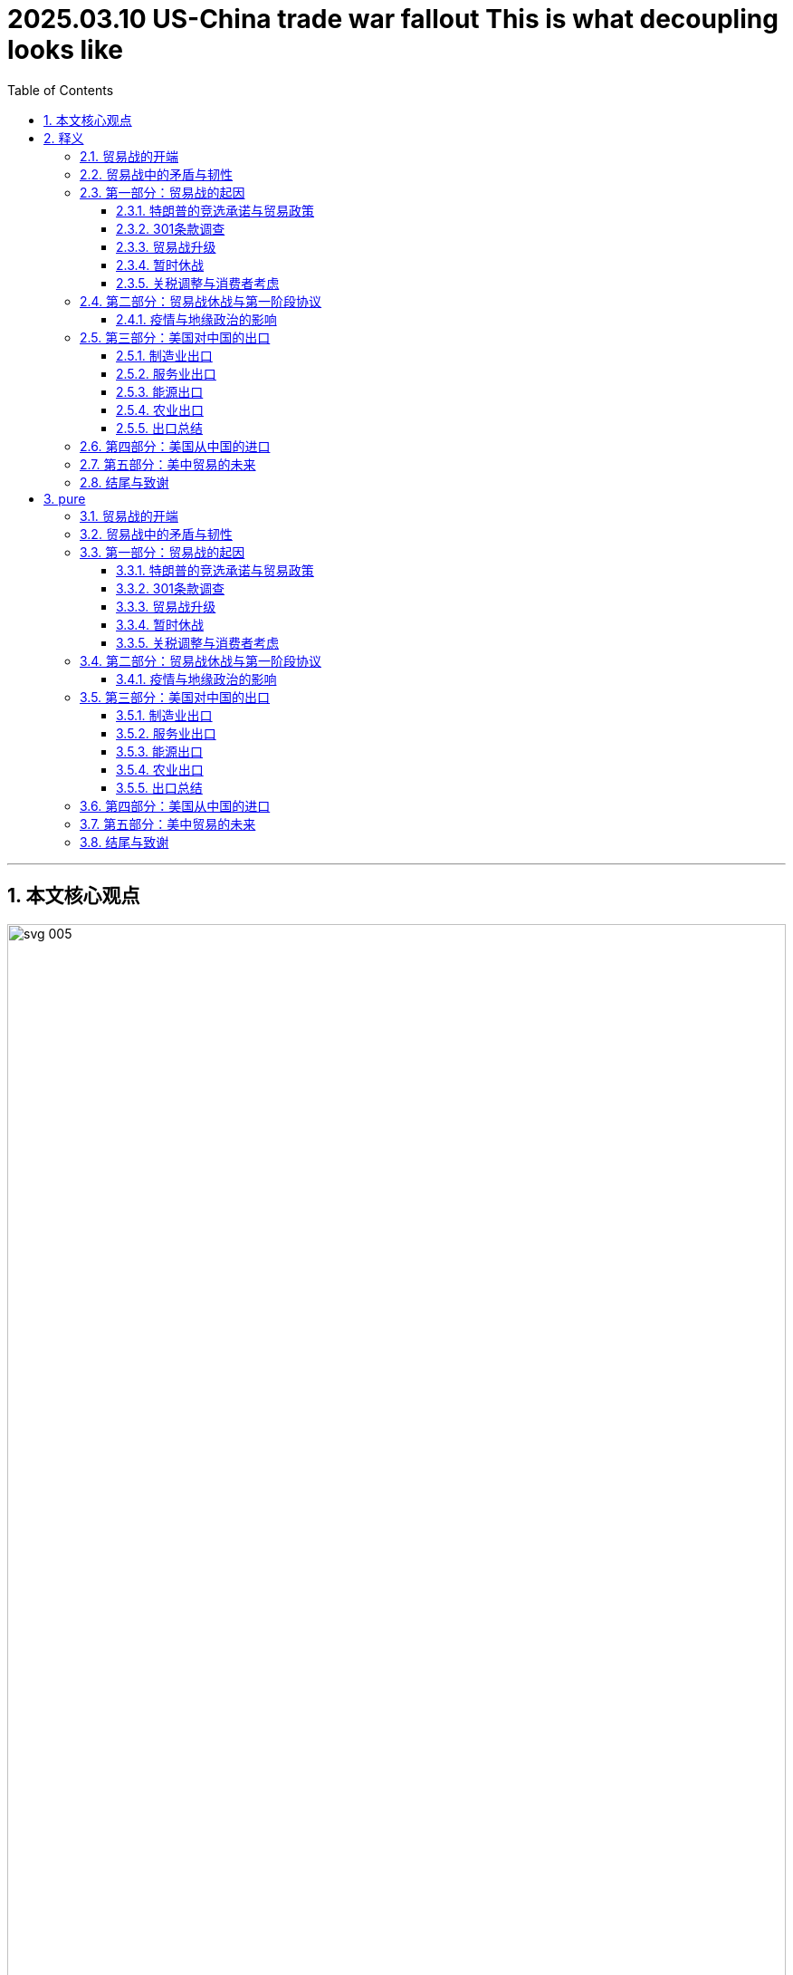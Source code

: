 
= 2025.03.10 US-China trade war fallout This is what decoupling looks like
:toc: left
:toclevels: 3
:sectnums:
:stylesheet: ../../../myAdocCss.css

'''

== 本文核心观点

image:../img/svg 005.svg[,100%]




'''

== 释义

=== 贸易战的开端 ===

The U.S.-China trade war began in March of 2018. The U.S. government released a 200-page report *calling out* China for a number of ways 后定 it was being unfair 不公平的；不公正的. China was stealing 偷盗；抄袭 American intellectual 智力的；知识的 property 财产；知识产权. The Chinese government was forcing U.S. companies to transfer (v.)转移；转让 their technology to local Chinese firms 公司；企业.

The first week of April, President Donald Trump threatened 威胁；恐吓 China with tariffs 关税. Within hours, China said it would retaliate 报复；反击. The next day, Trump threatened (v.)威胁，恐吓 more tariffs. With the actions of those three days, the trade war was suddenly on. The first round of tariffs would not officially be imposed 强加；强制执行 until July, but March of 2018 is when the world began to change.

The U.S.-China _tariff conflict_ 冲突；矛盾 became the biggest trade dispute 争端；争议 since the end of the Second World War. `主` #What# 后定 started small `谓` *#concluded (v.)结束；得出结论 with#* `主` the world’s two largest economies `谓` suddenly putting (v.) tariffs on over $400 billion of international trade —more than half of their imports and exports with each other. Five years later, and the trade war never really ended. A truce 休战；停战 has now been in place 在适当的位置；适当 for over three years, but almost all of those _trade war tariffs_ 贸易战关税 never left. The U.S. and China are on a new path, often *referred to as*  被称为 "decoupling 分离；脱钩;去耦."

[.my2]
====
美中贸易战始于2018年3月。美国政府发布了一份200页的报告，指出中国在多个方面存在不公平行为。中国窃取了美国的知识产权。*中国政府强制美国公司将其技术转让给当地的中国企业。*

四月的第一周，唐纳德·特朗普总统威胁要对中国加征关税。几小时之内，中国表示将进行报复。第二天，特朗普威胁要加征更多关税。在这三天的行动下，贸易战突然爆发。第一轮关税直到7月才正式实施，但2018年3月是世界开始发生变化的时刻。

美中关税冲突, 成为自第二次世界大战结束以来最大的贸易争端。起初规模较小的事件，**最终以全球两大经济体突然对超过4000亿美元的国际贸易加征关税而告终，这超过了两者之间进出口总额的一半。**五年后，贸易战从未真正结束。现在已经维持了超过三年的休战，*但几乎所有贸易战关税, 都未取消。美国和中国走上了一条新道路，通常被称为“脱钩”。*
====


=== 贸易战中的矛盾与韧性 ===
At the same time, there is this emerging 新兴的；出现的 puzzle 难题；谜: `主` _two-way 双向的；相互的 trade_ between China and the U.S. `谓` showed resilience 韧性；复原力 in 2022 despite _ongoing frictions_ 摩擦；不和. `主` Newly released data from the U.S. Commerce Department `谓` shows China-U.S. _goods trade_ hit (v.) a record high of $690.6 billion last year. Somehow 以某种方式，由于某种不明原因，不知为什么, U.S.-China trade—both the imports and their exports—are now higher than ever, even though there is this "decoupling 分离；脱钩."

This episode 插曲；片段 reconciles (v.)使和谐一致；调和；使配合 these seeming (a.) contradictions 矛盾；对立. It tells the story of _the trade war_ and it explains (v.) what has happened to _U.S.-China trade_ in the five years since. You are listening to an episode of _Trade Talks_, a podcast about the economics of trade and policy. I’m your host, Chad Bown, the Reginald Jones _Senior Fellow_ 资深研究员 at the Peterson Institute for International Economics in Washington.

[.my2]
====
与此同时，一个新出现的难题浮现出来：尽管2022年持续存在摩擦，*中美之间的双向贸易展现了韧性。美国商务部新发布的数据显示，去年中美货物贸易达到创纪录的6906亿美元。不知何故，尽管存在“脱钩”，中美贸易——包括进口和出口——现在比以往任何时候都要高。*

本期节目调和了这些看似矛盾的现象。它讲述了贸易战的故事，并解释了过去五年中美贸易发生了什么。您正在收听的是《贸易对话》的一期节目，这是一档关于贸易和政策经济学的播客。我是您的主持人查德·鲍恩，华盛顿"彼得森国际经济研究所"的雷金纳德·琼斯高级研究员。
====


=== 第一部分：贸易战的起因 ===

==== 特朗普的竞选承诺与贸易政策 ====
On the campaign trail 在竞选活动中 in 2016, candidate (n.)候选人，申请者 Donald Trump promised a different approach 方法；途径 to trade, and especially to trade with China. Trump complained about China stealing American jobs. He was especially focused on _the bilateral 双边的 trade deficit_ 赤字；逆差—that China was *selling* more *to* the United States than it was buying.

Once elected (v.), Trump *followed (v.) through* 把…进行到底；完成（开了头的事）; 贯彻执行；完成 on many of his promises to act (v.) on trade. First, he forced the renegotiation 重新谈判 of NAFTA, the trade agreement between the United States, Canada, and Mexico. Then he *imposed* 强加；强制执行 _controversial 有争议的 tariffs_ *on* imports of steel and aluminum 铝 *under the name of* 以……的名义 protecting America’s national security. But Trump’s _biggest moves_ on trade `谓` involved the U.S. relationship with China.


[.my2]
====
在2016年的竞选活动中，候选人唐纳德·特朗普承诺, 对贸易采取不同的方法，尤其是对与中国的贸易。他抱怨中国窃取了美国的工作机会。他特别关注**双边贸易赤字——中国对美国的销售, 超过其购买。**

一旦当选，特朗普贯彻执行了许多关于贸易的承诺。首先，他强制重新谈判了《北美自由贸易协定》，这是美国、加拿大和墨西哥之间的贸易协议。然后，他以保护美国国家安全的名义，对钢和铝的进口加征了有争议的关税。但特朗普在贸易上的最大动作, 涉及美国与中国的关系。
====

==== 301条款调查 ====
In August of 2017, less than one year into his administration 行政；管理, Trump’s _U.S. Trade Representative_, Robert Lighthizer, began the process. He announced 宣布，宣告；通知；声称 `主` the government `谓` was going to investigate (v.)调查；研究 China’s _unfair trade practices_ under__ Section 301__ of _the Trade Act of 1974_. This was weird 奇怪的，不寻常的；怪异的 —*not that* 并不是说,不是因为 the U.S. had problems (n.) with China’s policies; that was definitely not weird. Previous administrations had found (v.) the same thing and they’d chosen to tackle (v.) 处理；对付 the problem differently, including by *bringing* China *to* formal 正式的，规范的；合法 dispute settlement 解决；和解 at the WTO. *What was weird was that* Trump was dusting off 掸去灰尘；重新使用 an old law. This Section 301 had been used a lot in the 1980s and 1990s, but since the start of the WTO in 1995, it had *been pushed to the side* 被搁置；被忽视. But with Trump, something was truly different.

On March 22nd, 2018, the Trump administration *released* the findings of the Section 301 investigation *to* the public. Over 200 pages, the United States detailed 详细说明；详述 its complaints: China was stealing American _intellectual 智力的；知识的 property_ 财产；知识产权; it was forcing the transfer 转移；转让 of American technology to Chinese firms without paying them enough compensation 补偿；赔偿. The report made _lots and lots of_ detailed allegations 指控；断言, but to President Trump, it was all about the trade deficit 赤字；逆差, in particular with China.

“We’re going to be doing a Section 301 trade action. It could be about $60 billion dollars, but that’s really just a fraction 部分；小部分 of what we’re talking about. I’ve been speaking with the highest Chinese representatives, including the president, and I’ve asked them to reduce 减少；降低 the trade deficit immediately by $100 billion. It’s a lot.”

[.my2]
====
2017年8月，在特朗普执政不到一年时，他的美国贸易代表罗伯特·莱特希泽启动了程序。他宣布政府将**根据1974年《贸易法》第301条款, 调查中国的不公平贸易行为。**这很奇怪——不是因为美国对中国的政策有问题，这一点确实不奇怪。*此前的政府也发现了同样的问题，但他们选择以不同的方式处理，包括将中国带到世界贸易组织的正式争端解决程序。奇怪的是，特朗普重新使用了一部旧法律。第301条款在20世纪80年代和90年代被广泛使用，但自1995年WTO成立以来，它已被搁置一边。但在特朗普领导下，情况确实有所不同。*

2018年3月22日，**特朗普政府向公众发布了"第301条款"调查的结果。在超过200页的报告中，美国详细说明了其投诉：中国窃取美国知识产权；它强制将美国技术转让给中国公司，却没有支付足够的补偿。该报告提出了大量详细的指控，但对特朗普总统来说，一切都围绕着贸易赤字，**尤其是与中国的贸易赤字。

“我们将要采取"第301条款"的贸易行动。这可能涉及600亿美元，但这只是我们讨论内容的一小部分。**我已与中国**的最高代表，包括总统，**进行交谈，我要求他们立即将贸易赤字减少1000亿美元。**这是一个很大的数字。”
====



==== 贸易战升级 ====
Ten days later, in the first week of April, the trade war first started to spiral (v.)螺旋上升；急剧恶化. The Trump administration released a list of products it planned to hit (v.) with new 25% tariffs. That list covered $50 billion of imports from China—not the $60 billion that President Trump had stated (v.)陈述，说明 earlier. This was the first of many confusing parts of the details of _how U.S. policy was changing_ during President Trump’s trade war.

Within hours, the Chinese government had released its own list of $50 billion worth of U.S. exports *over which* it promised to retaliate 报复；反击, including against _American exports_ of soybeans 大豆 and cars. Upset, Trump escalated (v.)使升级；使加剧 things further (ad.)更远地，再往前地；进一步. The next day, he instructed 指示；命令 the U.S. Trade Representative to find an additional $100 billion of imported products from China for even more tariffs. Trump also told his Agriculture Secretary *to come up with 提出；想出 a plan* to protect American farmers /should China implement (v.)实施；执行 its retaliatory (a.)报复的 tariffs.

The trade war was suddenly on. The first U.S. and Chinese tariffs were imposed 强加；强制执行 in July of 2018. Another round *went on* 继续进行 in August. Combined, each side had now imposed tariffs 后定 covering $50 billion worth of trade. Following the Chinese tariffs on U.S. agricultural exports like soybeans 大豆, the Trump administration said it would provide *up to* 多达 $12 billion of subsidies 补贴；津贴 to support American farmers. Over the next two years, the Trump administration would pay out 支付；发放 _tens of billions of dollars_ of subsidies 补助金，补贴，津贴 to those farmers. The other parts of the U.S. economy hurt (n.) by the trade war, especially the manufacturing sector 部门；行业, did not receive (v.) subsidies.

In September of 2018, Trump *followed through with* 把…进行到底；完成（开了头的事）;贯彻执行；完成 his second threat 后定 made (v.) during that fateful 决定性的；致命的 first week in April. He put tariffs on another _$200 billion of imports_ from China. Again, this was confusing 因为 as *it was not the same as* Trump’s original announcement —it was $200 billion and not $100 billion, and it was also a tariff of 10% *as opposed to* 与……相对比 early indications 迹象；指示 of 25%. But again, China immediately retaliated.

[.my2]
====
十天后，在四月的第一周，"贸易战"开始急剧恶化。*特朗普政府发布了一份产品清单，计划对其征收新的25%关税。该清单涵盖了从中国进口的500亿美元商品*——而不是特朗普早先所说的600亿美元。这是特朗普贸易战期间, 美国政策变化细节中许多令人困惑的部分之一。

几小时之内，*中国政府发布了自己的清单，涉及价值500亿美元的美国出口商品，并承诺对其进行报复*，包括对美国大豆和汽车的出口。**特朗普对此感到不满，进一步升级了局势。第二天，他指示美国贸易代表再找出价值1000亿美元的从中国进口的产品，以加征更多关税。**特朗普还告诉农业部长制定计划，以在中国的报复性关税实施时保护美国农民。

贸易战突然爆发。2018年7月，美国和中国的第一轮关税被强制执行。8月又进行了一轮。综合来看，双方现已对价值500亿美元的贸易加征关税。**在中国对美国农业出口（如大豆）加征关税后，特朗普政府表示将提供高达120亿美元的补贴来支持美国农民。**在接下来的两年里，特朗普政府向这些农民支付了数百亿美元的补贴。*"贸易战"伤害的美国经济其他部分，尤其是制造业部门，却没有获得补贴。*

**2018年9月，特朗普**贯彻执行了他在四月第一周那个决定性时刻发出的第二个威胁。他**对另外2000亿美元的中国进口商品加征关税。**这再次令人困惑，因为**这与他最初的声明不一致——是2000亿美元而非1000亿美元，关税率也为10%，而不是早先迹象显示的25%。但中国再次立即进行了报复。**
====




==== 暂时休战 ====
Over the next few months, things quieted down 平静下来；安定下来—no new tariff threats (n.), but also it was unclear what was going on—until finally, in December of 2018, President Trump and Chinese President Xi Jinping *had a dinner meeting* at the G20 in _Buenos Aires_ 阿根廷的首都. They called a temporary truce 休战；停战 to their _tariff escalation_ (使升级；使加剧)关税升级. They instructed (v.)指示；命令；吩咐 their _trade teams_ to start negotiating 谈判；协商. With the media and cameras *clicking away* 不停地点击; 迅速离开；匆忙完成 at the dinner, Trump sounded (v.) optimistic 乐观的；积极的:

“The relationship is very special—the relationship that I have with President Xi—and I think that is going to be a very primary 主要的；首要的 reason why *we’ll probably* end up 最终成为；最终到达 **getting something** that will be good for China and good for the United States. So we very much appreciate this.”

The U.S. and China negotiated. It looked like they were closing in 接近；靠近 on  a deal. The U.S. administration leaked (v.) to the press 向新闻界泄露 what the agreement was expected to cover. The U.S. side also signaled (v.) 以动作向……示意；用信号发出，用信号通知；向……发信号 what the agreement was not going to cover—in particular, the deal would not remove all of those newly imposed tariffs. Nevertheless 然而，不过, it looked like there would be a deal.

Then, in early May, the key U.S. negotiators 谈判代表— Lighthizer 人名 *as well as* _Treasury Secretary_ 财政部长 Steven Mnuchin —took one last trip （尤指短程往返的）旅行，旅游；出门 to Beijing to finalize (v.)最终确定；完成 the agreement. But then the talks collapsed 崩溃；失败. On May 5th of 2019, the trade war was suddenly back on 重新恢复. President Trump tweeted (v.)发出叽叽喳喳的声音；在推特上发贴 that the 10% tariffs he had imposed in September on $200 billion of Chinese imports —those tariffs would immediately *increase to* 25%. And Trump tweeted (v.) that the rest of U.S. imports (n.) from China, another $300 billion *or so* 大约，左右 of trade, would also be hit (v.)达到（一个特定的水平，阶段，数字）；碰到 with 25% tariffs “shortly 不久；很快.”

Now, once again, the details of Trump’s tariffs didn’t quite match (v.) the president’s tweet. But over the next few months, Trump did *escalate* (v.)（使）变得严重，（使）升级；迅速增加，迅速增长；逐步增强 things *further* by imposing (v.) tariffs on more than $100 billion of additional imports from China. `主` Roughly two-thirds of U.S. imports from China `谓` would eventually be caught up in 被卷入；陷入 Trump’s tariffs.

[.my2]
====
**在接下来的几个月中，局势平静下来——没有新的关税威胁，**但也不清楚发生了什么——直到2018年12月，特朗普总统和中国国家主席习近平在布宜诺斯艾利斯的G20会议上共进晚餐。他们宣布对其关税升级进行临时休战。他们指示各自的贸易团队开始谈判。在晚宴上，媒体和相机忙碌地记录，特朗普听起来很乐观：

“这种关系非常特殊——我与习近平主席的关系——我认为这将是我们最终达成对中国和美国都有利的结果的首要原因。所以我们非常感激这一点。”

**美国和中国进行了谈判。**看起来他们正在接近达成协议。美国政府向新闻界泄露了协议预计涵盖的内容。美国方面还表明了协议不会涵盖的内容——特别是，**该协议不会取消所有新加征的关税。**尽管如此，看起来似乎会有一个协议。

然后，在五月初，关键的美国谈判代表——莱特希泽以及财政部长史蒂文·姆努钦——最后一次前往北京以最终确定协议。但随后**谈判崩溃了。2019年5月5日，贸易战突然重新开始。**特朗普发推文称，他9月**对2000亿美元中国进口商品加征的10%关税将立即提高至25%。**特朗普还发推文称，*美国从中国的其余进口商品，大约3000亿美元的贸易，也将“很快”被加征25%的关税。*

**现在，特朗普的关税细节, 再一次与他的推文不完全匹配。**但在接下来的几个月中，特朗普通过对超过1000亿美元的额外中国进口商品加征关税进一步升级了局势。*大约三分之二的美国从中国的进口最终被卷入了特朗普的关税中。*
====



==== 关税调整与消费者考虑 ====
`主` One interesting development 发展；进展—and important for what is happening today — `谓` took place in August of 2019. Trump decided to postpone (v.)推迟；延期 putting tariffs on over $150 billion of imports of products like mobile phones, laptops, computer monitors 电脑显示器, video game consoles 控制台；操纵台, and toys. Here is Trump standing (v.) under _the Marine 海洋的 One helicopter_ explaining why he was delaying those tariffs further past December 15:

“We’re doing this for Christmas season, uh, *just in case* 以防万一 some of the tariffs would have an impact 影响；作用 on U.S. customers, which *so far* 到目前为止 they’ve had virtually 几乎；实际上 none. The only impact has been that we’ve collected almost $60 billion from China, compliments 赞扬；称赞 of China. But *just in case* they might have an impact on people, `主` what we’ve done `系` is we’ve delayed it *so that* they won’t be relevant (a.)相关的；切题的;有价值的；有意义的 for the Christmas shopping season.”

Trump initially 最初；起初 delayed (v.) those tariffs because of the products they would hit—they were consumer goods 消费品；日用品. Most of his earlier rounds of tariffs had hit (v.) parts and components 组成部分；部件 or inputs bought by companies. `主` Tariffs on phones and toys and computers `谓` might increase (v.) consumer prices quickly and noticeably 明显地；显著地, making him unpopular /right during the Christmas shopping season.

Of course, Trump was being inconsistent 不一致的；矛盾的. His other claim was that `主` the $60 billion of tariff revenue 收入；税收 being collected by the U.S. government `系` was “compliments (n.)恭维；问候；道贺 of China.” `主` Economic research (n.) `谓` would refute (v.)驳斥；反驳, time and again, Trump’s claim that China was paying for his tariffs. It was American buyers who were paying the cost of those tariffs.

Anyway, before `主` that last and final round of tariffs on consumer products `谓` was scheduled to go on in December of 2019, the U.S. and China announced (v.) they had reached a deal. After more than _a year and a half_ of tariff escalation, the trade war was finally over—sort of.

[.my2]
====
2019年8月发生了一个有趣且对今天情况重要的进展。**特朗普决定推迟对超过1500亿美元的进口产品加征关税，**这些产品包括手机、笔记本电脑、显示器、视频游戏控制台和玩具。以下是特朗普站在“海军一号”直升机下, 解释为何将**这些关税推迟到12月15日之后：**

“**我们这样做是为了圣诞季，**呃，**以防有些关税会对美国客户产生影响，**到目前为止它们几乎没有影响。唯一的影响是我们从中国收取了近600亿美元，这是中国的‘馈赠’。但以防它们可能对人们产生影响，我们所做的就是推迟它们，使其与圣诞购物季无关。”

特朗普最初推迟这些关税, 是因为它们针对的产品是消费品。他之前几轮关税主要针对公司购买的部件和组件。对手机、玩具和电脑加征关税, 可能会迅速且显著地提高消费价格，使他在圣诞购物季变得不受欢迎。

**当然，特朗普的说法是不一致的。**他还声称美国政府收取的600亿美元关税收入是“中国的馈赠”。*经济研究一次又一次地驳斥了特朗普关于中国支付其关税的主张。实际支付这些关税成本的, 是美国买家。*

无论如何，在2019年12月对消费品的最后一轮关税按计划实施之前，美国和中国宣布达成了一项协议。经过"一年半多"的关税升级，贸易战终于结束了——某种程度上是这样。
====




=== 第二部分：贸易战休战与第一阶段协议 ===
In January of 2020, President Trump put on 举办；上演 a big event. The White House would host an elaborate 精心制作的；复杂的 signing ceremony for his new trade agreement with China. In attendance 在场的；出席的 were a lot of VIPs. The ceremony was long, it was televised, it was awkward 尴尬的；笨拙的.

“Today we take a momentous 重大的；重要的 step—one that has never been taken before with China—toward a future of fair and reciprocal 互助的；相互的 trade as we sign phase one of the historic trade deal between the United States and China. Together, we are righting the wrongs of the past and delivering a future of economic justice 正义；公平 and security for American workers, farmers, and families. I want to thank President Xi, who is watching as we speak, and I’ll be going over to China in the not-too-distant future to reciprocate 报答；回报. But I want to thank President Xi, a very, very good friend of mine.”

For trade nerds, what mattered were the legal details of that deal—what had China and the United States committed to 承诺；保证 in the text of this agreement? China said it would do a number of things. Chapters 1 and 2 contained promises to better protect American intellectual 智力的；知识的 property 财产；知识产权 and to stop forcing the transfer 转移；转让 of foreign technology. Chapter 3 explained how it would get rid of 去除；消灭 non-tariff barriers 障碍；壁垒 impacting American farm exports. Chapter 4 committed China to opening up 开放；开发 its market to foreign financial services.

But the headline for President Trump was something else entirely 完全地；全然地. To reduce the bilateral 双边的 trade deficit 赤字；逆差, Trump got China to commit to buy an additional $200 billion of American goods and services exports over 2020 and 2021.

“Phase one will also see China greatly expand 扩展；扩大 imports to the United States. What’s to me very important—number one—they’re going to be spending much more than $200 billion over the next two years, including up to $50 billion just on agriculture alone.”

That additional $200 billion of U.S. exports over the next two years is super important, and we will come back to that momentarily 片刻地；即时地. Equally important, though, is what was not in that deal. There was nothing about China’s problematic non-market economy and its system of subsidies 补贴；津贴. There was also nothing about China removing its trade war tariffs on tens of billions of dollars of U.S. exports. China would later announce a government process whereby the government would decide which Chinese companies would not have to pay tariffs on U.S. goods. But this was at odds with 与……不一致；与……冲突 a separate American complaint about the centralized 集中的；中央集权的, state-run nature of the Chinese economic system. Letting the Chinese government decide which companies would be exempt from 免除；豁免 the tariffs put more power into government hands instead of the private sector 部门；行业, which seemed massively inconsistent 不一致的；矛盾的 with Washington’s underlying 根本的；基础的 concerns.

Finally, this weird U.S.-China deal made the rest of the world nervous. Maybe Trump’s $200 billion of purchase commitments would just come at their expense 以……为代价；牺牲. Maybe China would buy more American stuff, but China would not increase its imports overall. So more U.S. exports would mean fewer exports from Europe, Japan, Brazil, and everyone else. The world was watching.

On the U.S. side, the United States did not commit to do anything differently. Again, here is President Trump at that signing ceremony:

“As soon as this kicks in 开始生效；起作用, we’ll be starting phase two. We’re leaving tariffs on, which people were shocked [about], but it’s great. But, uh, I will agree to take those tariffs off if we are able to do phase two.”

Almost all of the tariffs that Trump had imposed over the previous 18 months would remain in place 保持原位；适当. They are still in place today. There was never a phase two in the U.S.-China negotiations, in part because the world suddenly changed.

中文翻译：

2020年1月，特朗普总统举办了一场盛大的活动。白宫将为他与中国的新的贸易协议, 举行一个精心制作的签署仪式。许多重要人物出席了仪式。仪式很长，通过电视播出，显得有些尴尬。

“今天我们迈出了重要的一步——这是此前从未与中国采取过的一步——朝着公平和互助贸易的未来迈进，我们签署了美国与中国之间具有历史意义的"第一阶段贸易协议"。我们一起纠正过去的错误，为美国工人、农民和家庭, 带来经济正义与安全的未来。我要感谢习近平主席，他正在观看我们此刻的讲话，我将在不久的将来前往中国以示回报。我要感谢习近平主席，他是我的非常非常好的朋友。”

对于贸易爱好者来说，**重要的是该协议的法律细节——中国和美国在协议文本中承诺了什么？**中国表示将采取多项措施。*第1章和第2章包含了更好地保护美国知识产权, 和停止强制转让外国技术的承诺。第3章解释了如何消除影响美国农产品出口的"非关税壁垒"。第4章承诺中国向外国金融服务开放市场。*

但对特朗普总统来说，*最重要的完全是另一回事。为了减少"双边贸易赤字"，特朗普让中国承诺, 在2020年和2021年额外购买2000亿美元的美国商品和服务出口。*

“第一阶段, 还将**使中国大幅扩大对美国的进口。**对我来说非常重要——第一点——他们在未来两年将花费超过2000亿美元，其中仅农业就高达500亿美元。”

这额外2000亿美元的美国出口, 在未来两年非常重要，我们稍后会回到这一点。**同样重要的是协议中没有的内容。没有涉及中国"有问题的非市场经济"及其"补贴体系"。也没有涉及中国"取消对数十亿美元美国出口的贸易战关税"。**

*中国后来宣布了一个政府程序，由政府决定哪些中国公司不必支付美国商品的关税。但这与美国对中央集权、国有经济体系性质的单独投诉, 相冲突。让中国政府决定哪些公司免除关税，将更多权力交给政府而非私营部门，这似乎与华盛顿的根本关切极为不一致。*

最后，**这个奇怪的美中交易, 让世界其他国家感到紧张。也许特朗普2000亿美元的采购承诺, 会以它们的牺牲为代价。也许中国会购买更多美国产品，但中国从整个世界的总体进口额不会增加。因此，更多的美国出口将意味着欧洲、日本、巴西和其他国家的出口减少。**全世界都在关注。

在美国方面，美国没有承诺做出任何不同的举动。再次，这是特朗普在签字仪式上的讲话：

“一旦这开始生效，我们将启动第二阶段。**我们保留了关税，**这让人们感到震惊，但这很棒。*但是，如果我们能够完成第二阶段，我会同意取消这些关税。*”

**特朗普在之前18个月加征的几乎所有关税, 都保持原位。它们至今仍在实施。美国与中国的谈判从未进入第二阶段，部分原因是世界突然发生了变化。**

==== 疫情与地缘政治的影响 ====
COVID-19 emerged 出现；浮现 in China in late 2019. By January, the disease was already spreading globally. On March 11th, the World Health Organization called the outbreak 爆发；疫情 a global pandemic 流行病；瘟疫. Over the next three years, the world suffered tremendously 极大地；非常地. Tens of millions of people would die, trillions of dollars of economic activity would be lost because of lockdowns 封锁；关闭 and other shocks to the global economy. Weirdly, though, some elements of the pandemic spurred 激励；刺激 more trade. We’ll come back to that later in the story.

During this period, though, China also showed signs of change. Its aggressive 侵略的；好斗的 “wolf warrior” diplomacy signaled a more hostile 敌对的；不友好的 foreign policy. China engaged in 参与；从事 economic coercion 强制；强迫, punishing countries like Canada, Australia, and Lithuania with trade restrictions when it did not like their government policies. In Hong Kong, China cracked down on 镇压；打击 democracy protests and implemented 实施；执行 a national security law. China mounted new military exercises around the island of Taiwan, and there were concerns over a potential 潜在的；可能的 invasion 入侵；侵略. Chinese President Xi Jinping promised a “no limits” partnership with Russian President Vladimir Putin. This put the world on notice 提醒；通知 when Russia subsequently 随后；接着 invaded Ukraine and started a brutal 残忍的；野蛮的 and deadly war.

In Washington, things were changing as well. At the same time that President Trump’s trade deal wanted to expand U.S. exports to China by an additional $200 billion, another part of his administration was limiting exports to China of things like semiconductors 半导体 and equipment due to emerging concerns over national security. American policymakers also began to take action on human rights abuses in China, especially in the Xinjiang region. The U.S. Congress would eventually pass into law 通过法律 the Uyghur Forced Labor Prevention Act and ban imports of products from China made using forced labor.

Then, in November of 2020, a new U.S. president was elected. President Trump was now out. President Joe Biden would have different policy priorities than dealing with China on trade. He had to fight the pandemic. The Biden administration focused its policy efforts at home with its “Build Back Better” legislation 立法；法律. It passed laws for new infrastructure 基础设施；基础建设 as well as some industrial policy, including for semiconductor manufacturing as well as clean energy products to tackle 处理；对付 climate change.

On trade policy, the first two years of the Biden administration mostly ignored China. Where it needed to do anything at all on trade, it engaged directly with countries aside from China. With its allies in Europe, it created the Trade and Technology Council. With Japan, South Korea, Australia, and other countries in Asia, it began to negotiate the Indo-Pacific Economic Framework (IPEF). With the trade war no longer in the day-to-day headlines, the big question was: whatever happened to U.S.-China trade?

中文翻译：

**COVID-19于2019年末, 在中国出现。**到1月，这种疾病已在全球传播。3月11日，世界卫生组织将此次爆发称为全球流行病。在接下来的三年中，世界遭受了极大的痛苦。数千万人死亡，**由于封锁和其他对全球经济的冲击，数万亿美元的经济活动损失。**然而，奇怪的是，疫情的某些因素刺激了更多贸易。我们将在后面的故事中回到这一点。

**在此期间，中国也显示出变化的迹象。其好斗的“战狼外交”**表明了更敌对的外交政策。**中国从事经济强制(经济胁迫)，当它不喜欢某些国家的政府政策时，对加拿大、澳大利亚和立陶宛等国, 实施贸易限制。**在香港，中国镇压民主抗议活动, 并实施了国家安全法。中国在台湾岛周围开展了新的军事演习，人们担心可能发生入侵。中国国家主席习近平承诺与俄罗斯总统弗拉基米尔·普京建立“无限制”的伙伴关系。这在俄罗斯随后入侵乌克兰 ,并开始一场残忍而致命的战争时, 提醒了全世界。

**在华盛顿，情况也在变化。**在特朗普的贸易协议希望将美国对中国的出口, 额外增加2000亿美元的同时，他的政府另一部分, **由于对"国家安全"的新兴担忧，限制了对中国的半导体和设备出口。美国政策制定者也开始对中国人权侵犯采取行动，**特别是在新疆地区。*美国国会最终通过了《维吾尔强迫劳动预防法》，并禁止从中国进口使用"强迫劳动"制造的产品。*

然后，**在2020年11月，一位新的美国总统当选。特朗普不再执政。乔·拜登总统的政策重点, 与处理"对华贸易"不同。**他必须对抗疫情。**拜登政府将政策重点放在国内，**通过其“重建更好”立法。它通过了关于"新基础设施"以及一些"产业政策"的法律，包括半导体制造和清洁能源产品，以应对气候变化。

*在贸易政策上，拜登政府的前两年大多忽视了中国。在需要处理贸易问题时，它直接与"除中国以外的国家"接触。与欧洲的盟友一起，它创建了贸易和技术理事会。与日本、韩国、澳大利亚和亚洲其他国家，它开始谈判《印度-太平洋经济框架》（IPEF）。随着贸易战不再是日常头条新闻，一个大问题是：美中贸易发生了什么？*

=== 第三部分：美国对中国的出口 ===
To understand what has happened to U.S. exports to China, it is useful to view them within the context 背景；语境 of President Trump’s own Phase 1 agreement. Here he was in January of 2020 in Davos at the World Economic Forum, less than a week after his White House signing ceremony:

“Additionally, China will spend an additional $200 billion over two years on American services, agriculture, and energy, and manufactured goods. So we’ll be taking in excess of 接受；超过 $200 billion—could be closer to $300 billion—when it finishes.”

We collected the data and added up the numbers. By the time those two years had finished, China had purchased exactly none of the additional $200 billion of U.S. exports Trump promised it would buy—not $100 billion, not $200 billion, and certainly not $300 billion—none. In 2022, U.S. exports to China did not get much better.

Exports last year did go up slightly, so in value terms, technically, U.S. exports to China have set new records. That media headline has generated some confusion, but that record-level headline is pretty meaningless. Even if export volumes never went up, with any amount of inflation 通货膨胀；膨胀, price increases would mean exports reached record levels every year.

A better comparison is how high U.S. exports would be today were it not for the trade war. Suppose that since 2018, U.S. exports to China had simply grown at the same rate as China’s imports from the world—no more, no less, just the average. By the end of 2022, U.S. exports to China were now 23% lower than that benchmark 基准；标准.

To help me dig into 深入研究；探究 the reasons why China seems to be decoupling 分离；脱钩 from its buying of U.S. exports, I will be joined by Eling Wang, my colleague here at the Peterson Institute.

“Hi, Eling.”

“Hi, Chad.”

“Okay, as President Trump said, there are basically four sets of U.S. exports we want to look at: manufacturing, services, energy, and agriculture. Let’s start with manufacturing.”

中文翻译：

要了解美国对中国的出口发生了什么，在特朗普总统自己的第一阶段协议背景下看待它们是有用的。以下是2020年1月他在达沃斯世界经济论坛上的讲话，距离他在白宫的签字仪式不到一周：

“此外，中国将在两年内, 额外花费2000亿美元购买美国服务、农业、能源和制成品。因此，我们将接受超过2000亿美元——可能接近3000亿美元——当这一切结束时。”

我们收集了数据, 并计算了数字。*到这两年结束时，中国完全没有购买特朗普承诺的额外2000亿美元美国出口*——不是1000亿美元，不是2000亿美元，当然也不是3000亿美元——*一点也没有。2022年，美国对中国的出口没有太大改善。*

去年的出口略有上升，因此在价值方面，技术上来说，美国对中国的出口创下了新纪录。这个媒体头条引起了一些困惑，但这个创纪录的头条相当没有意义。即使出口量从未增加，任何程度的通货膨胀和价格上涨, 都意味着出口每年都会达到创纪录水平。

更好的比较是，如果没有贸易战，今天美国对中国的出口会有多高。假设自2018年以来，美国对中国的出口, 仅以"中国从世界进口的平均增长率"增长——不多不少，只是平均水平。到2022年底，美国对中国的出口比那个基准低23%。

为了帮助我深入探究中国似乎正在从购买美国出口中"脱钩"的原因，我将与我在彼得森研究所的同事王艾玲一起讨论。

“嗨，艾玲。”

“嗨，查德。”

“好吧，正如特朗普总统所说，我们要看的**基本上有四类美国出口：制造业、服务业、能源和农业。**我们从制造业开始。”

==== 制造业出口 ====
Manufacturing is important because it was the biggest part of U.S. exports to China before the trade war. The U.S. used to export a lot of cars, airplanes, semiconductor 半导体 equipment, and chips to China. In 2022, U.S. manufacturing exports to China were still lower than pre-trade war levels. They were also 23% lower than that benchmark 基准；标准 projection 预测；规划 if we imagine President Trump had not started a trade war.

Going back to the trade war, in July of 2018, President Trump put tariffs on car parts, and China put tariffs on finished cars. With tariffs on its inputs and its output, Tesla said it was no longer profitable 有利可图的；赚钱的 to ship electric vehicles to China from its American plants 工厂；车间. It expedited 加快；促进 construction of its factory in China, and Tesla now sells to Chinese consumers and exports to the world from its Gigafactory in Shanghai. American auto exports to China have never come back.

Other problems for manufacturing have little to do with the tariffs. Boeing’s 737 MAX suffered two crashes. China, the United States, and lots of countries grounded 使停飞；禁止飞行 the model for months to try to figure out 弄清楚；理解 what went wrong. And then the pandemic reduced demand for new planes as people stopped traveling, especially into and out of China. But by 2022, China had started buying planes again. Boeing’s main competitor 竞争者；对手, Airbus from Europe, had announced major new orders from Chinese airlines. For Boeing, there have not been similar announcements of airplane orders from China. U.S. exports of aircraft to China fell off 下降；减少 and remain tiny.

Finally, take semiconductors and equipment. U.S. exports of these products were booming 繁荣；激增 during the trade war as well as during the pandemic, in part because China needed this stuff due to high demand for goods that used semiconductors—like computers and video games—when everybody was stuck at home during COVID-19. The sudden threat of U.S. export controls led to hoarding 囤积；储藏 by Chinese buyers beginning in 2019. But in 2022, all of that global demand for consumer electronics finally dropped off 下降；减少. Semiconductor sector exports to China declined 下降；减少 in 2022. With a major new U.S. export control policy announced in October, U.S. sales to China may never come back.

中文翻译：

**制造业很重要，因为在贸易战之前，它是美国对华出口的最大部分。**美国过去向中国出口大量汽车、飞机、半导体设备和芯片。**2022年，美国对中国的制造业出口, 仍低于"贸易战"前的水平。**如果我们设想特朗普没有发起贸易战，它们也比那个基准预测低23%。

回顾贸易战，*2018年7月，特朗普总统对"汽车零件"加征关税，中国则对"成品车"加征关税。由于其输入和输出都面临关税，特斯拉表示, 从其美国工厂向中国运送电动车, 不再有利可图。它加快了在中国的工厂建设，现在特斯拉通过其上海超级工厂, 向中国消费者销售并向全球出口。美国对中国的汽车出口从未恢复。*

**制造业的其他问题, 与"关税"关系不大。波音737 MAX遭遇两次坠机。中国、美国和其他许多国家将该型号停飞数月，**试图弄清楚问题所在。*然后疫情减少了对新飞机的需求，因为人们停止了旅行*，尤其是进出中国。但到2022年，中国又开始购买飞机。**波音的主要竞争对手——欧洲的空客——宣布了中国航空公司的大量新订单。**而对于波音，没有类似的中国飞机订单公告。美国对中国的飞机出口下降并保持微量。

最后，*看看半导体和设备。这些产品的美国出口在贸易战和疫情期间激增，部分原因是由于COVID-19期间每个人都困在家中，中国对使用半导体的商品（如计算机和视频游戏）需求很高。2019年开始，美国出口管制的突然威胁, 导致中国买家囤积。但在2022年，全球对消费电子产品的需求终于下降。2022年，半导体行业的对华出口减少。随着10月宣布的一项重大美国"出口管制"政策，美国对中国的销售可能永远不会恢复。*

==== 服务业出口 ====
Next up is services. Prior to 在……之前 the trade war, services were the second biggest part of U.S. exports to China. U.S. services exports to China fell dramatically 大幅地；急剧地 in 2020. In 2022, they remained 25% lower than their peak 高峰；顶点. During the trade war of 2018-2019, U.S. services exports to China actually did okay—tariffs aren’t really a big thing for services trade. What really hurt services was the COVID-19 pandemic.

We don’t yet have the reasons why things have not improved in 2022—that detailed data won’t be available until July. At this point, all we know is that at an aggregate 总计的；合计的 level, services exports to China are not getting any better. But we do know why things were so bad in 2020 and 2021. One really big category of U.S. services exports to China involved travel—these are things like Chinese tourists coming to the United States, Chinese business people traveling here to make deals 达成交易；做生意 or to go to trade fairs, or Chinese students coming to study at American universities. With the pandemic and travel restrictions, all of these U.S. services exports fell by a lot.

For services, a second important example involved the other legal chapters of the Phase 1 agreement. In Chapter 1, China promised to improve the protection of foreign intellectual 智力的；知识的 property 财产；知识产权. The Chinese government also agreed to stop forcing the transfer 转移；转让 of technology in Chapter 2. If those commitments 承诺；保证 are kicking in 开始生效；起作用, Chinese companies should be paying bigger royalties 版税；使用费 or fees for their use of American technology. The evidence we have so far is that there has been no big increase in the total fees that Chinese firms pay for using American intellectual property.

A last example involves financial services—like banking, insurance, credit rating 信用评级, financial payments, and securities 证券；有价证券. In Chapter 4 of the Phase 1 agreement, China had also agreed to open up 开放；开发 its market to foreign providers of these financial services. Here too, U.S. financial services exports to China in 2020 and 2021 remained lower than pre-COVID levels.

中文翻译：

接下来是服务业。**在贸易战之前，"服务业"是美国对华出口的第二大组成部分。**2020年，美国对中国的服务业出口大幅下降。到2022年，它们仍比其高峰低25%。在2018-2019年的贸易战期间，美国对中国的服务业出口实际上表现还不错——*关税对服务业贸易影响不大。真正伤害服务业的是COVID-19疫情。*

**我们尚未得知2022年情况为何未改善的原因——详细数据要到7月才能获得。**目前，我们只知道在"总计水平"上，对中国的服务业出口没有好转。*但我们知道2020年和2021年为何如此糟糕。美国对中国的服务业出口一个重要类别, 涉及"旅行"——包括中国游客来美国、中国商人来此达成交易, 或参加贸易展览，以及中国学生来美国大学学习。由于疫情和旅行限制，所有这些美国服务业出口大幅下降。*

*对于服务业，第二个重要例子涉及"第一阶段协议"的其他法律章节。在第1章中，中国承诺改善对外国"知识产权"的保护。中国政府在第2章中也同意"停止强制技术转让"。如果这些承诺开始生效，中国公司应该为使用美国技术, 支付更高的版税或费用。我们目前掌握的证据是，中国公司为使用美国知识产权支付的总费用, 没有大幅增加。*

最后一个例子涉及金融服务——如银行、保险、信用评级、金融支付和证券。**在第一阶段协议的第4章中，中国也同意向外国金融服务提供者, 开放其市场。在这里，2020年和2021年美国对中国的金融服务出口, 仍低于疫情前水平。**

==== 能源出口 ====
The third part of U.S. exports to China involved energy products. Now, one concern is that the purchase commitments 承诺；保证 only really covered fossil fuels 化石燃料—carbon-based energy products like coal, crude oil 原油, and liquefied natural gas 液化天然气, or LNG. U.S. exports to China of these products did go up a lot in 2020 and 2021. But in 2022, U.S. exports of energy products to China dropped, and the details are even worse than the headline.

In value terms, U.S. energy exports to China fell by only 15%. But this really understates 低估；轻描淡写 the decline. In volume terms, U.S. shipments to China of energy products just disappeared. LNG and coal shipments, for example, fell by more than 75%. Russia’s invasion 入侵；侵略 of Ukraine is a big part of the story here. After Russia invaded Ukraine, Russia weaponized its energy supplies by cutting off 切断；中断 natural gas pipeline sales to Europe. Europe also ended up restricting imports from Russia of coal and oil products as part of its sanctions 制裁；处罚 packages. The United States stepped in 介入；插手 to help Europe—it shipped its exports of coal, oil, and LNG to the EU and UK instead of to China. China then started buying its energy from Russia and other countries instead.

中文翻译：

美国对中国的出口第三部分, 涉及**能源产品。现在，一个担忧是, "采购承诺"仅真正涵盖化石燃料——基于碳的能源产品，如煤、原油和液化天然气（LNG）。**2020年和2021年，美国对中国的这些产品出口大幅增加。**但在2022年，美国对中国的能源产品出口下降，**细节比头条新闻更糟。

在价值方面，美国对中国的能源出口仅下降了15%。但这低估了下降的程度。在数量方面，美国对中国的能源产品运输几乎消失。例如，LNG和煤的运输下降了超过75%。**俄罗斯对乌克兰的入侵是这里的一个重要原因。**俄罗斯入侵乌克兰后，通过切断对欧洲的天然气管道销售将其能源供应武器化。欧洲也最终作为其制裁方案的一部分限制了从俄罗斯进口煤和石油产品。*美国介入帮助欧洲——它将煤、油和LNG的出口运往欧盟和英国，而不是中国。中国则开始从俄罗斯和其他国家购买能源。*

==== 农业出口 ====
The last category of U.S. exports to China is agriculture. Agriculture was always in the headlines during the trade war for political reasons—farming communities tend to vote Republican and were big supporters of President Trump. Soybeans 大豆 especially were some of the most politically important products targeted by Chinese retaliatory tariffs. Because of those tariffs, farm exports disappeared during the trade war. As compensation 补偿；赔偿, the Trump administration gave those farmers tens of billions of dollars of federal subsidies 补贴；津贴.

Now, under the Phase 1 agreement, agriculture was the one sector to mount an export comeback 卷土重来；恢复. China did not quite reach the purchase commitments in the Phase 1 agreement for agriculture, but it was close. U.S. farm exports to China did very well in 2020 and 2021. In 2022, that continued. Agriculture was the only bright spot 亮点；积极方面 for U.S. exports to China. Farm exports were 16% higher than 2021. Soybeans are the biggest part of that, and soybean exports increased by 27% in 2022. Cotton also did well last year.

But beyond those products, U.S. farm exports to China have some problems. Similar to the energy story, prices of farm products skyrocketed 猛涨；暴涨 in 2022. There were lots of contributing reasons why—including the Russia-Ukraine war, but also bad weather in various parts of the world as well as countries imposing export restrictions. Each of these negatively impacted global supplies and the prices facing consumers. For corn and sorghum 高粱, U.S. export values only increased in 2022 because prices went up—shipments of corn and sorghum actually went down. For pork and wheat, export shipments to China fell sharply as well.

On agriculture, one last question involves U.S.-China dependency 依赖；依靠. Are Chinese buyers shifting toward other suppliers? Are U.S. farmers finding other markets to sell to? Perhaps surprisingly, there is some divergence 分歧；差异 here. China seems to be becoming less dependent on American farmers. In 2009, 27% of Chinese farm imports came from the United States; last year, that was only 18%. On the other hand, U.S. farmer dependence on China remains high. American farmers shipped 19% of their exports to China last year—this is the highest ever and up from 14% right before the trade war. China is becoming more diversified 多样化的；多元化的, while U.S. farmer export dependence on China remains high. American farmers appear just as exposed 暴露的；无遮蔽的 as they were during Trump’s trade war.

For China, soybeans is an important area where the government is worried about foreign dependency and is trying to reduce it. At the end of 2021, China’s Ministry of Agriculture said expanding domestic soybean production is a major political goal. China not only wants to buy fewer soybeans from the United States, it wants to be less dependent on the outside world. This may not be good news for China in a world with more and more weather shocks like floods and droughts 干旱；旱灾. Increased self-reliance 自力更生；依靠自己 for agriculture may not be that great an idea—increased concentration 集中；聚集 locally may expose China to other kinds of food insecurity problems.

中文翻译：

*美国对中国的最后一个出口类别是农业。由于政治原因，农业在贸易战期间始终备受关注——农业社区倾向于投票给共和党，并且是特朗普总统的大力支持者。大豆尤其是一些被中国报复性关税针对的最具政治重要性的产品。由于这些关税，贸易战期间农产品出口消失。作为补偿，特朗普政府为这些农民提供了数百亿美元的联邦补贴。*

现在，**根据第一阶段协议，农业是唯一实现出口恢复的部门。中国未能完全达到第一阶段协议中对农业的采购承诺，但非常接近。**2020年和2021年，美国对中国的农产品出口表现良好。2022年，这种情况持续。农业是美国对华出口的唯一亮点。农产品出口比2021年高16%。大豆是其中最大部分，2022年大豆出口增加了27%。棉花去年也表现不错。

**但除了这些产品，美国对中国的农产品出口存在一些问题。与能源情况类似，2022年农产品价格暴涨。原因有很多——包括俄罗斯-乌克兰战争，还有世界各地的恶劣天气, 以及各国施加的出口限制。**这些都对全球供应, 和消费者面临的价格, 产生了负面影响。**对于玉米和高粱，2022年美国出口价值仅因价格上涨而增加——玉米和高粱的实际运输量下降。**猪肉和小麦对中国的出口运输, 也大幅下降。

**关于农业，最后一个问题涉及美中依赖。中国买家是否转向其他供应商？美国农民是否找到其他市场销售？**令人惊讶的是，这里存在一些分歧。**中国似乎对美国农民的依赖减少。**2009年，中国27%的农产品进口来自美国；去年，这一比例仅为18%。另一方面，美国农民对中国的依赖仍然很高。美国农民去年将19%的出口运往中国——这是有史以来最高的比例，且比贸易战前的14%有所上升。**中国变得更加多元化，**而美国农民对中国的出口依赖依然很高。美国农民似乎与特朗普贸易战期间一样暴露在外。

对中国来说，大豆是一个重要领域，政府担心"对外依赖", 并试图减少。2021年底，**中国农业部表示, 扩大国内大豆生产, 是一个重大政治目标。中国不仅想从美国购买更少的大豆，还想减少对外部世界的依赖。**在一个洪水和干旱等天气冲击越来越多的世界中，这对中国可能不是好消息。农业的自力更生可能不是一个好主意——本地集中度的增加, 可能使中国面临其他类型的粮食安全问题。

==== 出口总结 ====
Overall, U.S. exports to China were the highest ever in 2022, but that is a bit misleading 误导的；引入歧途的. Manufacturing and services exports are still incredibly low, energy exports fell and would have been worse but for high prices, and even booming farm exports were not as good as the headlines would suggest 表明；暗示. Thus, there are signs that China is decoupling 分离；脱钩 from U.S. exports. China is continuing to import from the rest of the world—it’s just that U.S. exports are not keeping up 跟上；赶上.

One last point on U.S. exports goes back to the concern that Europe and third countries had with Trump’s Phase 1 agreement. They were afraid that China was not going to expand its imports overall—that China was going to shift and buy $200 billion of exports from the United States instead of from them. In the end, that was not something they needed to worry about.

中文翻译：

**#总体而言，2022年美国对中国的出口, 是有史以来最高的，但这有点误导。制造业和服务业出口仍然极低; 能源出口下降，若不是因为高价格会更糟. 即使是激增的农产品出口, 也不如头条新闻所暗示的那样好。因此，有迹象表明, 中国正在从美国出口中"脱钩"。#**中国继续从世界其他地方进口——只是美国出口跟不上。

关于美国出口的最后一点，回到**欧洲和第三国**对特朗普"第一阶段协议"的担忧。*他们担心中国总体上不会扩大进口——中国会转向从美国购买2000亿美元的出口，而不是从它们那里购买。最终，这不是他们需要担心的事情。*

=== 第四部分：美国从中国的进口 ===
Despite the U.S.-China trade war, U.S. imports from China have not disappeared. Just like U.S. exports, in 2022, U.S. imports from China were also the highest ever recorded. But just like U.S. exports, the real story involves looking more closely into the data.

To start, it is worth a reminder that Trump’s tariffs on over $300 billion of imports from China still remain in place 保持原位；适当. The evidence to date is that the cost of those tariffs is being borne by U.S. consuming industries. Given increasing geopolitical tensions 紧张局势；紧张关系, this now seems like a cost that U.S. administrations are just willing to pay. So the question is: Are those tariffs leading to decoupling 分离；脱钩 on the U.S. import side? Put differently, to sell to American consumers, are companies moving some of their supply chains 供应链；供应线 outside of China? Are U.S. firms sourcing 采购；获得 imports from other countries instead?

The answer is maybe, and sometimes. Here’s what we know from the data so far. The United States is shifting from whom it is buying some products that it used to import from China. Let’s start with some of the imported products hit with the 25% trade war tariffs—semiconductors 半导体. U.S. imports of chips from China are way down 大大减少；大幅下降. The same is true for furniture, IT hardware, and some consumer electronics. Overall, U.S. imports of products still facing those 25% tariffs are about 25% lower than their pre-trade war import levels. This is nearly five years later and with some pretty high inflation 通货膨胀；膨胀 in 2022 especially. Today, the United States is buying 25% less from China of those products than prior to the trade war.

Where the United States is buying from instead of China depends on the product. For semiconductors, there are more imports from Taiwan. For certain consumer electronics and IT hardware, the U.S. is buying more from Mexico. For furniture, Vietnam is a major source for those new U.S. imports. On the U.S. import side, we have some evidence of decoupling where the tariffs on China remain high.

Now let’s turn to imports of Chinese products at the other extreme 极端；极度—these are the products that do not face any trade war tariffs at all. These are the ones that President Trump decided in August of 2019 not to hit with tariffs because he was worried that prices would go up, ruining Christmas for American consumers—things like toys and video game consoles 控制台；操纵台 and smartphones, laptops, and computer monitors. Imports from China of those products are 50% higher than they were before the trade war. There are no signs of decoupling there. Imports of these products are now so much higher for a number of reasons. One was the new demand spurred 激励；刺激 by the weird features of the pandemic—people were forced to stay at home; they needed to buy computer equipment to work from home or to get their kids into online schooling. They couldn’t spend money on vacations or services, so they bought more video games and toys and other consumer products. But these were disproportionately 不成比例地；过度地 the ones that Trump had decided not to impose tariffs on.

Before moving on 继续进行；前进, there is one last set of imported products from China. This third set continues to face trade war tariffs, but with a much lower tariff rate of only 7.5%. In 2022, U.S. imports of those products from China remained just a tad lower 略低；稍低 than their levels before the tariffs went on. In terms of the impact of those tariffs, this makes economic sense—imports of these products from China are right in the middle, not as low as the imports hit with 25% tariffs, but not as high as the imports where there were no tariffs. Clothing and footwear are important examples of imports facing those lower trade war tariffs. U.S. imports from China of these products have dropped off 下降；减少. The United States is now importing more from countries like Bangladesh and Vietnam. Clothing and footwear are hardly strategic 战略的；策略的 products in a globalized economy—some of these supply chains were moving out of China anyway, even without the tariff. These are very labor-intensive 劳动密集型的 industries, and wages in China have been increasing, pushing the sector to move for other reasons. So production would have likely ended up 最终成为；最终到达 in places like Bangladesh and Vietnam anyway, even without the trade war.

“Thanks, Eling.”

“Thanks, Chad.”

That is how we reconcile 调和；使一致 what seemed like a contradiction 矛盾；对立. U.S. imports from China in 2022 were higher than ever, yet there is also important evidence of decoupling. Imports from China of the products that Trump never imposed tariffs on have boomed 繁荣；激增. But many of the products facing his trade war tariffs of 25% have started to decouple—the United States is beginning to source more of those products from other countries. So there is some decoupling on the U.S. import side, and where you see it makes sense. You just need to use basic economics to know where to look.

These are the facts, but there is still a lot that we just don’t know. These data can only tell us so much. For example, this evidence about decoupling comes from the final assembly 组装；装配 of production. We know that China is buying more from other countries and less than expected from the United States. We also know that the United States is buying more from third countries—but that’s it. On those new sources of U.S. imports, we don’t know, for example, who is doing the final assembly in a country like Vietnam. We also don’t know from where those Vietnamese final assembly plants are getting all of their inputs. It’s possible that not much else in the supply chain has really changed—maybe it’s the same exact company doing the final assembly; they’re just doing it in Vietnam instead of China. Maybe that company is even Chinese. Maybe the company is also sourcing inputs from the same suppliers in China for their plant in Vietnam. We’ll have to wait for other sources of data to learn the answers to those questions. The point is to be careful before jumping to conclusions 匆忙下结论；草率判断 about the extent or shape of decoupling based on this data alone.

中文翻译：

尽管有美中贸易战，美国从中国的进口, 并未消失。就像美国出口一样，2022年美国从中国的进口也是有史以来最高的。但与美国出口一样，真正的故事需要更仔细地查看数据。

首先，值得提醒的是，**特朗普对超过3000亿美元的中国进口商品加征的关税, 仍然保持原位。目前的证据表明，这些关税的成本, 由美国消费行业承担。**鉴于地缘政治紧张局势日益加剧，这现在似乎是美国政府愿意支付的成本。*所以问题是：这些关税是否导致美国进口方面与中国的脱钩？换句话说，为了卖给美国消费者，公司是否将部分供应链移出中国？美国公司是否转而从其他国家采购进口？*

**答案是“也许，有时”。**以下是我们目前从数据中了解到的。美国正在改变它从谁那里购买一些过去从中国进口的产品。让我们从一些被25%贸易战关税打击的进口产品开始——半导体。**美国从中国进口的芯片大幅下降。家具、IT硬件和一些消费电子产品也是如此。总体而言，美国对仍面临25%关税的产品的进口, 比贸易战前的水平低约25%。**这是在近五年后，尤其是在2022年通货膨胀相当高的情况下。今天，美国从中国购买这些产品的数量, 比贸易战前减少了25%。

*美国从哪里代替中国来进口, 取决于产品。对于半导体，来自台湾的进口增加。对于某些消费电子产品和IT硬件，美国从墨西哥购买更多。对于家具，越南是这些新美国进口的主要来源。在美国进口方面，我们有一些证据表明，在对中国关税保持高位的地方, 存在脱钩。*

现在**让我们看看中国产品的另一个极端——这些产品完全不面临"贸易战关税"。**这些是特朗普在2019年8月决定不加征关税的产品，因为他担心价格上涨会毁了美国消费者的圣诞节——比如玩具、视频游戏控制台、智能手机、笔记本电脑和电脑显示器。**这些产品从中国的进口, 比贸易战前高50%。那里没有"脱钩"的迹象。**这些产品的进口现在高得多，原因有几个。一个是疫情的奇怪特性刺激了新需求——人们被迫待在家里；他们需要购买电脑设备在家工作, 或让孩子上网课。他们无法花钱度假或服务，所以买了更多视频游戏、玩具和其他消费品。但这些产品不成比例地, 是特朗普决定不加征关税的。

在继续之前，**还有最后一组从中国进口的产品。这第三组继续面临"贸易战关税"，但"关税率"低得多，仅为7.5%。2022年，美国从中国进口的这些产品, 比关税实施前的水平略低。**从这些关税的影响来看，这在经济上是有意义的——这些产品的进口从中国处于中间水平，不像25%关税打击的进口那么低，但也不像没有关税的进口那么高。**服装和鞋类, 是面临这些"较低贸易战关税"的重要例子。**美国从中国进口这些产品减少了。美国现在从孟加拉国和越南等国进口更多。*在全球化经济中，服装和鞋类几乎不是战略产品——即使没有关税，一些供应链也已经在移出中国。这些是非常劳动密集型的行业，中国的工资一直在上涨，促使该行业因其他原因转移。所以，即使没有贸易战，生产也很可能会最终到达孟加拉国和越南等地。*

“谢谢，艾玲。”

“谢谢，查德。”

这就是我们如何调和看似矛盾的现象。2022年美国从中国的进口, 比以往任何时候都要高，但也有重要的脱钩证据。特朗普从未加征关税的那些产品, 从中国的进口量激增。但许多面临他25%贸易战关税的产品, 已开始脱钩——美国开始从其他国家采购更多这些产品。因此，美国进口方面存在一些脱钩，你看到的地方是有意义的。你只需要用基本经济学, 就知道该往哪里看。

**这些是事实，但我们不知道的还有很多。这些数据只能告诉我们这么多。**例如，关于脱钩的证据来自生产的最终组装。我们知道中国从其他国家购买更多，从美国的购买少于预期。我们也知道美国从第三国购买更多——但仅此而已。对于美国进口的新来源，例如，我们不知道谁在越南进行最终组装。我们也不知道越南的最终组装工厂, 从哪里获取所有投入品。供应链中其他部分, 可能并未真正改变——也许是同一家公司进行最终组装；他们只是在越南而不是中国做。也许那家公司甚至是中国公司。也许该公司还在越南工厂, 从中国的相同供应商那里采购投入品。我们必须等待其他数据来源, 来了解这些问题的答案。关键是, 在仅基于这些数据就匆忙下结论"关于脱钩的程度或形式"之前, 要小心。

=== 第五部分：美中贸易的未来 ===
To conclude 结束；得出结论 this episode, I wanted to talk about what’s next. At the moment, there is no U.S.-China policy engagement 参与；接触 on trade. There has not been much U.S.-China policy engagement on anything. President Biden is about to address flying objects recently shot down 击落；射落 in North American airspace, including the February 4th downing of a Chinese spy balloon off the South Carolina coast. The spy balloon incidents of January and February forced Secretary of State Antony Blinken and Treasury Secretary Janet Yellen to cancel long-anticipated 期待已久的；预期的 trips to Beijing. And with Russia’s war on Ukraine, China’s alignment 结盟；联盟 with Russia also makes any U.S.-China engagement difficult. No one knows when the U.S. Trade Representative, Katherine Tai, for example, would be able to connect with her Chinese counterparts to negotiate over the future of U.S.-China trade relations—or if even that would be the Biden administration’s approach 方法；途径.

However, when it comes to what’s next on trade for the Biden administration, it does have IPEF.

“Thank you all for joining today, uh, for the launch of the Indo-Pacific Economic Framework 框架；结构, uh, for Prosperity 繁荣；兴旺. We’re launching today with countries from across the Indo-Pacific. We’re here today for one simple purpose: the future of the 21st-century economy is going to be largely written in the Indo-Pacific, in our region.”

IPEF is not a traditional trade agreement—there are no negotiations over cutting tariffs—and that is a problem. U.S. farm exports, for example, really do need to find other markets to diversify 使多样化；使多元化 sales away from China. And then there is the U.S. import side—while U.S. tariffs on average are quite low, they remain stubbornly 顽强地；固执地 high in sectors 部门；行业 like clothing, textiles 纺织品；织物, and footwear. For some products in those sectors, the tariff is 20% or 30% or more. Cutting those tariffs would be valuable for some of the lower-income, labor-abundant 劳动丰富的 IPEF countries. Tariff cuts could be offered as carrots that might encourage those countries to take on 承担；接受 the labor and environmental commitments of interest to the Biden administration.

The Biden administration has been criticized for not offering exporters in those 13 other trading partners any additional access to the U.S. market. But that criticism is not quite right. Biden’s decision to keep the trade war tariffs on China means the United States is giving all of these other countries at least a tariff preference 优惠；优先权 into the U.S. market when it comes to their major foreign competitor 竞争者；对手, China. IPEF is saying: if you make your product in Vietnam or India or Thailand or Singapore, you have to pay less to sell into the U.S. market relative to making it in China—it is either 25% less or 7.5% less, depending on the product and the trade war tariff. That is additional market access.

Now, it is not just IPEF countries that can benefit from this new market access coming from the tariff preference. But for the firms that are now making the investment decisions about where to create the additional supply chain 供应链；供应线 and wondering where they should go, the Biden administration is signaling that these IPEF countries look okay. In the data, we are seeing some of that now show up 出现；显现—for example, U.S. imports of furniture are shifting toward IPEF countries, as are imports of some IT and consumer electronics. This is not causal evidence—some of that supply chain movement would have happened anyway, even without IPEF and even without the U.S. tariffs on China. Higher wages in China mean labor-intensive 劳动密集型的 production, especially things like clothing and apparel 服装；服饰, were likely moving out of China to lower-wage countries like Vietnam or Thailand.

But what this does say is that IPEF actually has more economic meaning than it is currently being given credit for 被认可；被赞扬—once you combine IPEF with the decision to keep the tariffs on China. IPEF is certainly not like an old-timey 老式的；过时的 free trade agreement, but for us trade nerds, these are also no longer old-timey times. Trade negotiators have to play the hand they are dealt 尽力处理现有局面；随机应变.

中文翻译：

为了结束这一集，我想谈谈接下来会发生什么。**目前，美国和中国在贸易上没有政策接触。在任何方面, 都没有太多的美中政策接触。**拜登总统即将就最近在北美空域击落的飞行物体发表讲话，包括2月4日在南卡罗来纳州海岸击落的中国间谍气球。1月和2月的间谍气球事件, 迫使"国务卿"安东尼·布林肯和"财政部长"珍妮特·耶伦, 取消了期待已久的北京之行。而**随着俄罗斯对乌克兰的战争，中国与俄罗斯的结盟, 也使任何美中接触变得困难。**没有人知道，例如，美国贸易代表凯瑟琳·泰何时能够与中国同行联系，协商"美中贸易关系"的未来——或者这是否甚至是拜登政府的方法。

然而，对于拜登政府在贸易上的下一步，它确实有**《印度-太平洋经济框架》（IPEF）**。

“感谢大家今天加入我们，呃，为了《印度-太平洋经济框架》的启动，呃，为了繁荣。我们今天与来自印度-太平洋地区的国家一起启动。我们今天在这里有一个简单的目的：21世纪经济的未来, 将在很大程度上在印度-太平洋地区，在我们的地区书写。”

*IPEF不是传统的贸易协定——没有关于"降低关税"的谈判*——这是一个问题。例如，美国农产品出口, 确实需要寻找其他市场，以使销售多元化，远离中国。然后是美国进口方面——*虽然美国关税平均水平相当低，但在服装、纺织品和鞋类等部门, 仍顽强地保持高位。这些部门的一些产品关税, 高达20%或30%甚至更多。降低这些关税, 对一些低收入、劳动丰富的IPEF国家, 将是有价值的。关税削减可以作为诱因，鼓励这些国家承担拜登政府感兴趣的劳动和环境承诺。*

拜登政府因未向这13个其他贸易伙伴的出口商, 提供额外的美国市场准入, 而受到批评。但这种批评并不完全正确。**拜登决定保留对中国"贸易战的关税"，意味着美国至少在面对其主要外国竞争者中国时，给予所有这些其他国家进入美国市场的关税优惠。IPEF表示：如果你在越南、印度、泰国或新加坡生产产品，相对于在中国生产，你需要支付更少的费用进入美国市场——根据产品和贸易战关税的不同，可能是25%或7.5%更少。**这是额外的市场准入。

现在，不仅仅是IPEF国家可以从这种来自关税优惠的新市场准入中受益。但对于现在正在决定在哪里创建额外供应链, 并想知道应该去哪里的公司，拜登政府正在表明, 这些IPEF国家看起来不错。在数据中，我们现在看到一些显现——例如，美国对家具的进口, 正在向IPEF国家转移，一些IT和消费电子产品也是如此。这不是"因果证据"——即使没有IPEF，也没有美国对中国的关税，一些供应链移动也会发生。中国更高的工资, 意味着劳动密集型生产，特别是服装和服饰，很可能已经移出中国，前往越南或泰国等低工资国家。

但这表明，IPEF实际上比目前被认可的经济意义更大——一旦你将IPEF与"保留对中国关税的决定"结合起来。IPEF当然不像老式的自由贸易协定，但对我们这些贸易爱好者来说，这也不是老式的时代。贸易谈判者必须尽力处理他们面临的局面。

=== 结尾与致谢 ===
And that is all for Trade Talks. A huge thanks to my colleague Eling Wang for all of her help this week on data. We made reference to 提到；参照 lots of data and charts in this episode—if you want more details and to see the charts, I will make sure to put links to all of this on the episode page on the Trade Talks website. Thanks to Molina CB, our supervising producer, thanks to Sarah Tew on digital, and as always, thanks to Colin Warren, our audio guy. Do follow us on Twitter or Mastodon—we’re on Trade Talks, that’s not one but two underscores, at @trade__talks.

中文翻译：

这就是《贸易对话》的全部内容。非常感谢我的同事王艾玲, 本周在数据方面的所有帮助。我们在本期节目中提到了很多数据和图表——如果您想要更多细节并查看图表，我将确保在《贸易对话》网站的节目页面上, 放置所有这些链接。感谢我们的监制莫琳娜·CB，感谢负责数字内容的萨拉·图，以及一如既往感谢我们的音频师科林·沃伦。请在Twitter或Mastodon上关注我们——我们在Trade Talks上，用户名是@trade__talks，有两个下划线。
'''


== pure

=== 贸易战的开端
The U.S.-China trade war began in March of 2018. The U.S. government released a 200-page report calling out China for a number of ways it was being unfair. China was stealing American intellectual property. The Chinese government was forcing U.S. companies to transfer their technology to local Chinese firms.

The first week of April, President Donald Trump threatened China with tariffs. Within hours, China said it would retaliate. The next day, Trump threatened more tariffs. With the actions of those three days, the trade war was suddenly on. The first round of tariffs would not officially be imposed until July, but March of 2018 is when the world began to change.

The U.S.-China tariff conflict became the biggest trade dispute since the end of the Second World War. What started small concluded with the world’s two largest economies suddenly putting tariffs on over $400 billion of international trade—more than half of their imports and exports with each other. Five years later, and the trade war never really ended. A truce has now been in place for over three years, but almost all of those trade war tariffs never left. The U.S. and China are on a new path, often referred to as "decoupling."

=== 贸易战中的矛盾与韧性
At the same time, there is this emerging puzzle: two-way trade between China and the U.S. showed resilience in 2022 despite ongoing frictions. Newly released data from the U.S. Commerce Department shows China-U.S. goods trade hit a record high of $690.6 billion last year. Somehow, U.S.-China trade—both the imports and their exports—are now higher than ever, even though there is this "decoupling."

This episode reconciles these seeming contradictions. It tells the story of the trade war and it explains what has happened to U.S.-China trade in the five years since. You are listening to an episode of Trade Talks, a podcast about the economics of trade and policy. I’m your host, Chad Bown, the Reginald Jones Senior Fellow at the Peterson Institute for International Economics in Washington.

=== 第一部分：贸易战的起因
==== 特朗普的竞选承诺与贸易政策
On the campaign trail in 2016, candidate Donald Trump promised a different approach to trade, and especially to trade with China. Trump complained about China stealing American jobs. He was especially focused on the bilateral trade deficit—that China was selling more to the United States than it was buying.

Once elected, Trump followed through on many of his promises to act on trade. First, he forced the renegotiation of NAFTA, the trade agreement between the United States, Canada, and Mexico. Then he imposed controversial tariffs on imports of steel and aluminum under the name of protecting America’s national security. But Trump’s biggest moves on trade involved the U.S. relationship with China.

==== 301条款调查
In August of 2017, less than one year into his administration, Trump’s U.S. Trade Representative, Robert Lighthizer, began the process. He announced the government was going to investigate China’s unfair trade practices under Section 301 of the Trade Act of 1974. This was weird—not that the U.S. had problems with China’s policies; that was definitely not weird. Previous administrations had found the same thing and they’d chosen to tackle the problem differently, including by bringing China to formal dispute settlement at the WTO. What was weird was that Trump was dusting off an old law. This Section 301 had been used a lot in the 1980s and 1990s, but since the start of the WTO in 1995, it had been pushed to the side. But with Trump, something was truly different.

On March 22nd, 2018, the Trump administration released the findings of the Section 301 investigation to the public. Over 200 pages, the United States detailed its complaints: China was stealing American intellectual property; it was forcing the transfer of American technology to Chinese firms without paying them enough compensation. The report made lots and lots of detailed allegations, but to President Trump, it was all about the trade deficit, in particular with China.

“We’re going to be doing a Section 301 trade action. It could be about $60 billion dollars, but that’s really just a fraction of what we’re talking about. I’ve been speaking with the highest Chinese representatives, including the president, and I’ve asked them to reduce the trade deficit immediately by $100 billion. It’s a lot.”

==== 贸易战升级
Ten days later, in the first week of April, the trade war first started to spiral. The Trump administration released a list of products it planned to hit with new 25% tariffs. That list covered $50 billion of imports from China—not the $60 billion that President Trump had stated earlier. This was the first of many confusing parts of the details of how U.S. policy was changing during President Trump’s trade war.

Within hours, the Chinese government had released its own list of $50 billion worth of U.S. exports over which it promised to retaliate, including against American exports of soybeans and cars. Upset, Trump escalated things further. The next day, he instructed the U.S. Trade Representative to find an additional $100 billion of imported products from China for even more tariffs. Trump also told his Agriculture Secretary to come up with a plan to protect American farmers should China implement its retaliatory tariffs.

The trade war was suddenly on. The first U.S. and Chinese tariffs were imposed in July of 2018. Another round went on in August. Combined, each side had now imposed tariffs covering $50 billion worth of trade. Following the Chinese tariffs on U.S. agricultural exports like soybeans, the Trump administration said it would provide up to $12 billion of subsidies to support American farmers. Over the next two years, the Trump administration would pay out tens of billions of dollars of subsidies to those farmers. The other parts of the U.S. economy hurt by the trade war, especially the manufacturing sector, did not receive subsidies.

In September of 2018, Trump followed through with his second threat made during that fateful first week in April. He put tariffs on another $200 billion of imports from China. Again, this was confusing as it was not the same as Trump’s original announcement—it was $200 billion and not $100 billion, and it was also a tariff of 10% as opposed to early indications of 25%. But again, China immediately retaliated.

==== 暂时休战
Over the next few months, things quieted down—no new tariff threats, but also it was unclear what was going on—until finally, in December of 2018, President Trump and Chinese President Xi Jinping had a dinner meeting at the G20 in Buenos Aires. They called a temporary truce to their tariff escalation. They instructed their trade teams to start negotiating. With the media and cameras clicking away at the dinner, Trump sounded optimistic:

“The relationship is very special—the relationship that I have with President Xi—and I think that is going to be a very primary reason why we’ll probably end up getting something that will be good for China and good for the United States. So we very much appreciate this.”

The U.S. and China negotiated. It looked like they were closing in on a deal. The U.S. administration leaked to the press what the agreement was expected to cover. The U.S. side also signaled what the agreement was not going to cover—in particular, the deal would not remove all of those newly imposed tariffs. Nevertheless, it looked like there would be a deal.

Then, in early May, the key U.S. negotiators—Lighthizer as well as Treasury Secretary Steven Mnuchin—took one last trip to Beijing to finalize the agreement. But then the talks collapsed. On May 5th of 2019, the trade war was suddenly back on. President Trump tweeted that the 10% tariffs he had imposed in September on $200 billion of Chinese imports—those tariffs would immediately increase to 25%. And Trump tweeted that the rest of U.S. imports from China, another $300 billion or so of trade, would also be hit with 25% tariffs “shortly.”

Now, once again, the details of Trump’s tariffs didn’t quite match the president’s tweet. But over the next few months, Trump did escalate things further by imposing tariffs on more than $100 billion of additional imports from China. Roughly two-thirds of U.S. imports from China would eventually be caught up in Trump’s tariffs.

==== 关税调整与消费者考虑
One interesting development—and important for what is happening today—took place in August of 2019. Trump decided to postpone putting tariffs on over $150 billion of imports of products like mobile phones, laptops, computer monitors, video game consoles, and toys. Here is Trump standing under the Marine One helicopter explaining why he was delaying those tariffs further past December 15:

“We’re doing this for Christmas season, uh, just in case some of the tariffs would have an impact on U.S. customers, which so far they’ve had virtually none. The only impact has been that we’ve collected almost $60 billion from China, compliments of China. But just in case they might have an impact on people, what we’ve done is we’ve delayed it so that they won’t be relevant for the Christmas shopping season.”

Trump initially delayed those tariffs because of the products they would hit—they were consumer goods. Most of his earlier rounds of tariffs had hit parts and components or inputs bought by companies. Tariffs on phones and toys and computers might increase consumer prices quickly and noticeably, making him unpopular right during the Christmas shopping season.

Of course, Trump was being inconsistent. His other claim was that the $60 billion of tariff revenue being collected by the U.S. government was “compliments of China.” Economic research would refute, time and again, Trump’s claim that China was paying for his tariffs. It was American buyers who were paying the cost of those tariffs.

Anyway, before that last and final round of tariffs on consumer products was scheduled to go on in December of 2019, the U.S. and China announced they had reached a deal. After more than a year and a half of tariff escalation, the trade war was finally over—sort of.

=== 第二部分：贸易战休战与第一阶段协议
In January of 2020, President Trump put on a big event. The White House would host an elaborate signing ceremony for his new trade agreement with China. In attendance were a lot of VIPs. The ceremony was long, it was televised, it was awkward.

“Today we take a momentous step—one that has never been taken before with China—toward a future of fair and reciprocal trade as we sign phase one of the historic trade deal between the United States and China. Together, we are righting the wrongs of the past and delivering a future of economic justice and security for American workers, farmers, and families. I want to thank President Xi, who is watching as we speak, and I’ll be going over to China in the not-too-distant future to reciprocate. But I want to thank President Xi, a very, very good friend of mine.”

For trade nerds, what mattered were the legal details of that deal—what had China and the United States committed to in the text of this agreement? China said it would do a number of things. Chapters 1 and 2 contained promises to better protect American intellectual property and to stop forcing the transfer of foreign technology. Chapter 3 explained how it would get rid of non-tariff barriers impacting American farm exports. Chapter 4 committed China to opening up its market to foreign financial services.

But the headline for President Trump was something else entirely. To reduce the bilateral trade deficit, Trump got China to commit to buy an additional $200 billion of American goods and services exports over 2020 and 2021.

“Phase one will also see China greatly expand imports to the United States. What’s to me very important—number one—they’re going to be spending much more than $200 billion over the next two years, including up to $50 billion just on agriculture alone.”

That additional $200 billion of U.S. exports over the next two years is super important, and we will come back to that momentarily. Equally important, though, is what was not in that deal. There was nothing about China’s problematic non-market economy and its system of subsidies. There was also nothing about China removing its trade war tariffs on tens of billions of dollars of U.S. exports. China would later announce a government process whereby the government would decide which Chinese companies would not have to pay tariffs on U.S. goods. But this was at odds with a separate American complaint about the centralized, state-run nature of the Chinese economic system. Letting the Chinese government decide which companies would be exempt from the tariffs put more power into government hands instead of the private sector, which seemed massively inconsistent with Washington’s underlying concerns.

Finally, this weird U.S.-China deal made the rest of the world nervous. Maybe Trump’s $200 billion of purchase commitments would just come at their expense. Maybe China would buy more American stuff, but China would not increase its imports overall. So more U.S. exports would mean fewer exports from Europe, Japan, Brazil, and everyone else. The world was watching.

On the U.S. side, the United States did not commit to do anything differently. Again, here is President Trump at that signing ceremony:

“As soon as this kicks in, we’ll be starting phase two. We’re leaving tariffs on, which people were shocked [about], but it’s great. But, uh, I will agree to take those tariffs off if we are able to do phase two.”

Almost all of the tariffs that Trump had imposed over the previous 18 months would remain in place. They are still in place today. There was never a phase two in the U.S.-China negotiations, in part because the world suddenly changed.

==== 疫情与地缘政治的影响
COVID-19 emerged in China in late 2019. By January, the disease was already spreading globally. On March 11th, the World Health Organization called the outbreak a global pandemic. Over the next three years, the world suffered tremendously. Tens of millions of people would die, trillions of dollars of economic activity would be lost because of lockdowns and other shocks to the global economy. Weirdly, though, some elements of the pandemic spurred more trade. We’ll come back to that later in the story.

During this period, though, China also showed signs of change. Its aggressive “wolf warrior” diplomacy signaled a more hostile foreign policy. China engaged in economic coercion, punishing countries like Canada, Australia, and Lithuania with trade restrictions when it did not like their government policies. In Hong Kong, China cracked down on democracy protests and implemented a national security law. China mounted new military exercises around the island of Taiwan, and there were concerns over a potential invasion. Chinese President Xi Jinping promised a “no limits” partnership with Russian President Vladimir Putin. This put the world on notice when Russia subsequently invaded Ukraine and started a brutal and deadly war.

In Washington, things were changing as well. At the same time that President Trump’s trade deal wanted to expand U.S. exports to China by an additional $200 billion, another part of his administration was limiting exports to China of things like semiconductors and equipment due to emerging concerns over national security. American policymakers also began to take action on human rights abuses in China, especially in the Xinjiang region. The U.S. Congress would eventually pass into law the Uyghur Forced Labor Prevention Act and ban imports of products from China made using forced labor.

Then, in November of 2020, a new U.S. president was elected. President Trump was now out. President Joe Biden would have different policy priorities than dealing with China on trade. He had to fight the pandemic. The Biden administration focused its policy efforts at home with its “Build Back Better” legislation. It passed laws for new infrastructure as well as some industrial policy, including for semiconductor manufacturing as well as clean energy products to tackle climate change.

On trade policy, the first two years of the Biden administration mostly ignored China. Where it needed to do anything at all on trade, it engaged directly with countries aside from China. With its allies in Europe, it created the Trade and Technology Council. With Japan, South Korea, Australia, and other countries in Asia, it began to negotiate the Indo-Pacific Economic Framework (IPEF). With the trade war no longer in the day-to-day headlines, the big question was: whatever happened to U.S.-China trade?

=== 第三部分：美国对中国的出口
To understand what has happened to U.S. exports to China, it is useful to view them within the context of President Trump’s own Phase 1 agreement. Here he was in January of 2020 in Davos at the World Economic Forum, less than a week after his White House signing ceremony:

“Additionally, China will spend an additional $200 billion over two years on American services, agriculture, and energy, and manufactured goods. So we’ll be taking in excess of $200 billion—could be closer to $300 billion—when it finishes.”

We collected the data and added up the numbers. By the time those two years had finished, China had purchased exactly none of the additional $200 billion of U.S. exports Trump promised it would buy—not $100 billion, not $200 billion, and certainly not $300 billion—none. In 2022, U.S. exports to China did not get much better.

Exports last year did go up slightly, so in value terms, technically, U.S. exports to China have set new records. That media headline has generated some confusion, but that record-level headline is pretty meaningless. Even if export volumes never went up, with any amount of inflation, price increases would mean exports reached record levels every year.

A better comparison is how high U.S. exports would be today were it not for the trade war. Suppose that since 2018, U.S. exports to China had simply grown at the same rate as China’s imports from the world—no more, no less, just the average. By the end of 2022, U.S. exports to China were now 23% lower than that benchmark.

To help me dig into the reasons why China seems to be decoupling from its buying of U.S. exports, I will be joined by Eling Wang, my colleague here at the Peterson Institute.

“Hi, Eling.”

“Hi, Chad.”

“Okay, as President Trump said, there are basically four sets of U.S. exports we want to look at: manufacturing, services, energy, and agriculture. Let’s start with manufacturing.”

==== 制造业出口
Manufacturing is important because it was the biggest part of U.S. exports to China before the trade war. The U.S. used to export a lot of cars, airplanes, semiconductor equipment, and chips to China. In 2022, U.S. manufacturing exports to China were still lower than pre-trade war levels. They were also 23% lower than that benchmark projection if we imagine President Trump had not started a trade war.

Going back to the trade war, in July of 2018, President Trump put tariffs on car parts, and China put tariffs on finished cars. With tariffs on its inputs and its output, Tesla said it was no longer profitable to ship electric vehicles to China from its American plants. It expedited construction of its factory in China, and Tesla now sells to Chinese consumers and exports to the world from its Gigafactory in Shanghai. American auto exports to China have never come back.

Other problems for manufacturing have little to do with the tariffs. Boeing’s 737 MAX suffered two crashes. China, the United States, and lots of countries grounded the model for months to try to figure out what went wrong. And then the pandemic reduced demand for new planes as people stopped traveling, especially into and out of China. But by 2022, China had started buying planes again. Boeing’s main competitor, Airbus from Europe, had announced major new orders from Chinese airlines. For Boeing, there have not been similar announcements of airplane orders from China. U.S. exports of aircraft to China fell off and remain tiny.

Finally, take semiconductors and equipment. U.S. exports of these products were booming during the trade war as well as during the pandemic, in part because China needed this stuff due to high demand for goods that used semiconductors—like computers and video games—when everybody was stuck at home during COVID-19. The sudden threat of U.S. export controls led to hoarding by Chinese buyers beginning in 2019. But in 2022, all of that global demand for consumer electronics finally dropped off. Semiconductor sector exports to China declined in 2022. With a major new U.S. export control policy announced in October, U.S. sales to China may never come back.

==== 服务业出口
Next up is services. Prior to the trade war, services were the second biggest part of U.S. exports to China. U.S. services exports to China fell dramatically in 2020. In 2022, they remained 25% lower than their peak. During the trade war of 2018-2019, U.S. services exports to China actually did okay—tariffs aren’t really a big thing for services trade. What really hurt services was the COVID-19 pandemic.

We don’t yet have the reasons why things have not improved in 2022—that detailed data won’t be available until July. At this point, all we know is that at an aggregate level, services exports to China are not getting any better. But we do know why things were so bad in 2020 and 2021. One really big category of U.S. services exports to China involved travel—these are things like Chinese tourists coming to the United States, Chinese business people traveling here to make deals or to go to trade fairs, or Chinese students coming to study at American universities. With the pandemic and travel restrictions, all of these U.S. services exports fell by a lot.

For services, a second important example involved the other legal chapters of the Phase 1 agreement. In Chapter 1, China promised to improve the protection of foreign intellectual property. The Chinese government also agreed to stop forcing the transfer of technology in Chapter 2. If those commitments are kicking in, Chinese companies should be paying bigger royalties or fees for their use of American technology. The evidence we have so far is that there has been no big increase in the total fees that Chinese firms pay for using American intellectual property.

A last example involves financial services—like banking, insurance, credit rating, financial payments, and securities. In Chapter 4 of the Phase 1 agreement, China had also agreed to open up its market to foreign providers of these financial services. Here too, U.S. financial services exports to China in 2020 and 2021 remained lower than pre-COVID levels.

==== 能源出口
The third part of U.S. exports to China involved energy products. Now, one concern is that the purchase commitments only really covered fossil fuels—carbon-based energy products like coal, crude oil, and liquefied natural gas, or LNG. U.S. exports to China of these products did go up a lot in 2020 and 2021. But in 2022, U.S. exports of energy products to China dropped, and the details are even worse than the headline.

In value terms, U.S. energy exports to China fell by only 15%. But this really understates the decline. In volume terms, U.S. shipments to China of energy products just disappeared. LNG and coal shipments, for example, fell by more than 75%. Russia’s invasion of Ukraine is a big part of the story here. After Russia invaded Ukraine, Russia weaponized its energy supplies by cutting off natural gas pipeline sales to Europe. Europe also ended up restricting imports from Russia of coal and oil products as part of its sanctions packages. The United States stepped in to help Europe—it shipped its exports of coal, oil, and LNG to the EU and UK instead of to China. China then started buying its energy from Russia and other countries instead.

==== 农业出口
The last category of U.S. exports to China is agriculture. Agriculture was always in the headlines during the trade war for political reasons—farming communities tend to vote Republican and were big supporters of President Trump. Soybeans especially were some of the most politically important products targeted by Chinese retaliatory tariffs. Because of those tariffs, farm exports disappeared during the trade war. As compensation, the Trump administration gave those farmers tens of billions of dollars of federal subsidies.

Now, under the Phase 1 agreement, agriculture was the one sector to mount an export comeback. China did not quite reach the purchase commitments in the Phase 1 agreement for agriculture, but it was close. U.S. farm exports to China did very well in 2020 and 2021. In 2022, that continued. Agriculture was the only bright spot for U.S. exports to China. Farm exports were 16% higher than 2021. Soybeans are the biggest part of that, and soybean exports increased by 27% in 2022. Cotton also did well last year.

But beyond those products, U.S. farm exports to China have some problems. Similar to the energy story, prices of farm products skyrocketed in 2022. There were lots of contributing reasons why—including the Russia-Ukraine war, but also bad weather in various parts of the world as well as countries imposing export restrictions. Each of these negatively impacted global supplies and the prices facing consumers. For corn and sorghum, U.S. export values only increased in 2022 because prices went up—shipments of corn and sorghum actually went down. For pork and wheat, export shipments to China fell sharply as well.

On agriculture, one last question involves U.S.-China dependency. Are Chinese buyers shifting toward other suppliers? Are U.S. farmers finding other markets to sell to? Perhaps surprisingly, there is some divergence here. China seems to be becoming less dependent on American farmers. In 2009, 27% of Chinese farm imports came from the United States; last year, that was only 18%. On the other hand, U.S. farmer dependence on China remains high. American farmers shipped 19% of their exports to China last year—this is the highest ever and up from 14% right before the trade war. China is becoming more diversified, while U.S. farmer export dependence on China remains high. American farmers appear just as exposed as they were during Trump’s trade war.

For China, soybeans is an important area where the government is worried about foreign dependence and is trying to reduce it. At the end of 2021, China’s Ministry of Agriculture said expanding domestic soybean production is a major political goal. China not only wants to buy fewer soybeans from the United States, it wants to be less dependent on the outside world. This may not be good news for China in a world with more and more weather shocks like floods and droughts. Increased self-reliance for agriculture may not be that great an idea—increased concentration locally may expose China to other kinds of food insecurity problems.

==== 出口总结
Overall, U.S. exports to China were the highest ever in 2022, but that is a bit misleading. Manufacturing and services exports are still incredibly low, energy exports fell and would have been worse but for high prices, and even booming farm exports were not as good as the headlines would suggest. Thus, there are signs that China is decoupling from U.S. exports. China is continuing to import from the rest of the world—it’s just that U.S. exports are not keeping up.

One last point on U.S. exports goes back to the concern that Europe and third countries had with Trump’s Phase 1 agreement. They were afraid that China was not going to expand its imports overall—that China was going to shift and buy $200 billion of exports from the United States instead of from them. In the end, that was not something they needed to worry about.

=== 第四部分：美国从中国的进口
Despite the U.S.-China trade war, U.S. imports from China have not disappeared. Just like U.S. exports, in 2022, U.S. imports from China were also the highest ever recorded. But just like U.S. exports, the real story involves looking more closely into the data.

To start, it is worth a reminder that Trump’s tariffs on over $300 billion of imports from China still remain. The evidence to date is that the cost of those tariffs is being borne by U.S. consuming industries. Given increasing geopolitical tensions, this now seems like a cost that U.S. administrations are just willing to pay. So the question is: Are those tariffs leading to decoupling on the U.S. import side? Put differently, to sell to American consumers, are companies moving some of their supply chains outside of China? Are U.S. firms sourcing imports from other countries instead?

The answer is maybe, and sometimes. Here’s what we know from the data so far. The United States is shifting from whom it is buying some products that it used to import from China. Let’s start with some of the imported products hit with the 25% trade war tariffs—semiconductors. U.S. imports of chips from China are way down. The same is true for furniture, IT hardware, and some consumer electronics. Overall, U.S. imports of products still facing those 25% tariffs are about 25% lower than their pre-trade war import levels. This is nearly five years later and with some pretty high inflation in 2022 especially. Today, the United States is buying 25% less from China of those products than prior to the trade war.

Where the United States is buying from instead of China depends on the product. For semiconductors, there are more imports from Taiwan. For certain consumer electronics and IT hardware, the U.S. is buying more from Mexico. For furniture, Vietnam is a major source for those new U.S. imports. On the U.S. import side, we have some evidence of decoupling where the tariffs on China remain high.

Now let’s turn to imports of Chinese products at the other extreme—these are the products that do not face any trade war tariffs at all. These are the ones that President Trump decided in August of 2019 not to hit with tariffs because he was worried that prices would go up, ruining Christmas for American consumers—things like toys and video game consoles and smartphones, laptops, and computer monitors. Imports from China of those products are 50% higher than they were before the trade war. There are no signs of decoupling there. Imports of these products are now so much higher for a number of reasons. One was the new demand spurred by the weird features of the pandemic—people were forced to stay at home; they needed to buy computer equipment to work from home or to get their kids into online schooling. They couldn’t spend money on vacations or services, so they bought more video games and toys and other consumer products. But these were disproportionately the ones that Trump had decided not to impose tariffs on.

Before moving on, there is one last set of imported products from China. This third set continues to face trade war tariffs, but with a much lower tariff rate of only 7.5%. In 2022, U.S. imports of those products from China remained just a tad lower than their levels before the tariffs went on. In terms of the impact of those tariffs, this makes economic sense—imports of these products from China are right in the middle, not as low as the imports hit with 25% tariffs, but not as high as the imports where there were no tariffs. Clothing and footwear are important examples of imports facing those lower trade war tariffs. U.S. imports from China of these products have dropped off. The United States is now importing more from countries like Bangladesh and Vietnam. Clothing and footwear are hardly strategic products in a globalized economy—some of these supply chains were moving out of China anyway, even without the tariff. These are very labor-intensive industries, and wages in China have been increasing, pushing the sector to move for other reasons. So production would have likely ended up in places like Bangladesh and Vietnam anyway, even without the trade war.

“Thanks, Eling.”

“Thanks, Chad.”

That is how we reconcile what seemed like a contradiction. U.S. imports from China in 2022 were higher than ever, yet there is also important evidence of decoupling. Imports from China of the products that Trump never imposed tariffs on have boomed. But many of the products facing his trade war tariffs of 25% have started to decouple—the United States is beginning to source more of those products from other countries. So there is some decoupling on the U.S. import side, and where you see it makes sense. You just need to use basic economics to know where to look.

These are the facts, but there is still a lot that we just don’t know. These data can only tell us so much. For example, this evidence about decoupling comes from the final assembly of production. We know that China is buying more from other countries and less than expected from the United States. We also know that the United States is buying more from third countries—but that’s it. On those new sources of U.S. imports, we don’t know, for example, who is doing the final assembly in a country like Vietnam. We also don’t know from where those Vietnamese final assembly plants are getting all of their inputs. It’s possible that not much else in the supply chain has really changed—maybe it’s the same exact company doing the final assembly; they’re just doing it in Vietnam instead of China. Maybe that company is even Chinese. Maybe the company is also sourcing inputs from the same suppliers in China for their plant in Vietnam. We’ll have to wait for other sources of data to learn the answers to those questions. The point is to be careful before jumping to conclusions about the extent or shape of decoupling based on this data alone.

=== 第五部分：美中贸易的未来
To conclude this episode, I wanted to talk about what’s next. At the moment, there is no U.S.-China policy engagement on trade. There has not been much U.S.-China policy engagement on anything. President Biden is about to address flying objects recently shot down in North American airspace, including the February 4th downing of a Chinese spy balloon off the South Carolina coast. The spy balloon incidents of January and February forced Secretary of State Antony Blinken and Treasury Secretary Janet Yellen to cancel long-anticipated trips to Beijing. And with Russia’s war on Ukraine, China’s alignment with Russia also makes any U.S.-China engagement difficult. No one knows when the U.S. Trade Representative, Katherine Tai, for example, would be able to connect with her Chinese counterparts to negotiate over the future of U.S.-China trade relations—or if even that would be the Biden administration’s approach.

However, when it comes to what’s next on trade for the Biden administration, it does have IPEF.

“Thank you all for joining today, uh, for the launch of the Indo-Pacific Economic Framework, uh, for Prosperity. We’re launching today with countries from across the Indo-Pacific. We’re here today for one simple purpose: the future of the 21st-century economy is going to be largely written in the Indo-Pacific, in our region.”

IPEF is not a traditional trade agreement—there are no negotiations over cutting tariffs—and that is a problem. U.S. farm exports, for example, really do need to find other markets to diversify sales away from China. And then there is the U.S. import side—while U.S. tariffs on average are quite low, they remain stubbornly high in sectors like clothing, textiles, and footwear. For some products in those sectors, the tariff is 20% or 30% or more. Cutting those tariffs would be valuable for some of the lower-income, labor-abundant IPEF countries. Tariff cuts could be offered as carrots that might encourage those countries to take on the labor and environmental commitments of interest to the Biden administration.

The Biden administration has been criticized for not offering exporters in those 13 other trading partners any additional access to the U.S. market. But that criticism is not quite right. Biden’s decision to keep the trade war tariffs on China means the United States is giving all of these other countries at least a tariff preference into the U.S. market when it comes to their major foreign competitor, China. IPEF is saying: if you make your product in Vietnam or India or Thailand or Singapore, you have to pay less to sell into the U.S. market relative to making it in China—it is either 25% less or 7.5% less, depending on the product and the trade war tariff. That is additional market access.

Now, it is not just IPEF countries that can benefit from this new market access coming from the tariff preference. But for the firms that are now making the investment decisions about where to create the additional supply chain and wondering where they should go, the Biden administration is signaling that these IPEF countries look okay. In the data, we are seeing some of that now show up—for example, U.S. imports of furniture are shifting toward IPEF countries, as are imports of some IT and consumer electronics. This is not causal evidence—some of that supply chain movement would have happened anyway, even without IPEF and even without the U.S. tariffs on China. Higher wages in China mean labor-intensive production, especially things like clothing and apparel, were likely moving out of China to lower-wage countries like Vietnam or Thailand.

But what this does say is that IPEF actually has more economic meaning than it is currently being given credit for—once you combine IPEF with the decision to keep the tariffs on China. IPEF is certainly not like an old-timey free trade agreement, but for us trade nerds, these are also no longer old-timey times. Trade negotiators have to play the hand they are dealt.

=== 结尾与致谢
And that is all for Trade Talks. A huge thanks to my colleague Eling Wang for all of her help this week on data. We made reference to lots of data and charts in this episode—if you want more details and to see the charts, I will make sure to put links to all of this on the episode page on the Trade Talks website. Thanks to Molina CB, our supervising producer, thanks to Sarah Tew on digital, and as always, thanks to Colin Warren, our audio guy. Do follow us on Twitter or Mastodon—we’re on Trade Talks, that’s not one but two underscores, at @trade__talks.

'''

